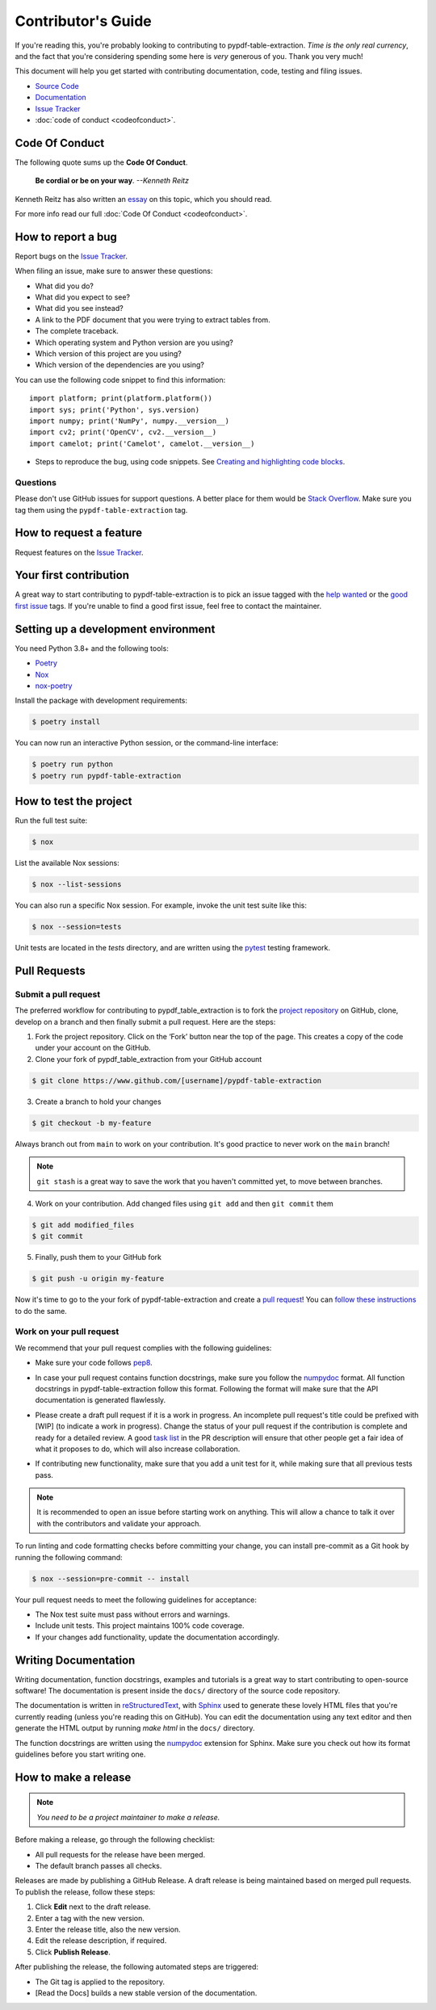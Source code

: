 .. _contributing:


Contributor's Guide
===================

If you're reading this, you're probably looking to contributing to pypdf-table-extraction. *Time is the only real currency*, and the fact that you're considering spending some here is *very* generous of you. Thank you very much!

This document will help you get started with contributing documentation, code, testing and filing issues.

-  `Source Code <https://github.com/py-pdf/pypdf_table_extraction>`__
-  `Documentation <https://camelot-py.readthedocs.io/>`__
-  `Issue
   Tracker <https://github.com/py-pdf/pypdf_table_extraction/issues>`__
-  :doc:`code of conduct <codeofconduct>`.

Code Of Conduct
---------------

The following quote sums up the **Code Of Conduct**.

    **Be cordial or be on your way**. *--Kenneth Reitz*

Kenneth Reitz has also written an `essay`_ on this topic, which you should read.

.. _essay: https://kennethreitz.org/essays/2013/01/27/be-cordial-or-be-on-your-way

For more info read our full :doc:`Code Of Conduct <codeofconduct>`.

How to report a bug
-------------------

Report bugs on the `Issue
Tracker <https://github.com/py-pdf/pypdf_table_extraction/issues>`__.

When filing an issue, make sure to answer these questions:

-  What did you do?
-  What did you expect to see?
-  What did you see instead?
-  A link to the PDF document that you were trying to extract tables from.
-  The complete traceback.
-  Which operating system and Python version are you using?
-  Which version of this project are you using?
-  Which version of the dependencies are you using?

You can use the following code snippet to find this information::

    import platform; print(platform.platform())
    import sys; print('Python', sys.version)
    import numpy; print('NumPy', numpy.__version__)
    import cv2; print('OpenCV', cv2.__version__)
    import camelot; print('Camelot', camelot.__version__)

- Steps to reproduce the bug, using code snippets. See `Creating and highlighting code blocks`_.

.. _Creating and highlighting code blocks: https://help.github.com/articles/creating-and-highlighting-code-blocks/


Questions
^^^^^^^^^

Please don't use GitHub issues for support questions. A better place for them would be `Stack Overflow`_. Make sure you tag them using the ``pypdf-table-extraction`` tag.

.. _Stack Overflow: http://stackoverflow.com


How to request a feature
------------------------

Request features on the `Issue
Tracker <https://github.com/py-pdf/pypdf_table_extraction/issues>`__.

Your first contribution
-----------------------

A great way to start contributing to pypdf-table-extraction is to pick an issue tagged with the `help wanted`_ or the `good first issue`_ tags. If you're unable to find a good first issue, feel free to contact the maintainer.

.. _help wanted: https://github.com/py-pdf/pypdf_table_extraction/labels/help%20wanted
.. _good first issue: https://github.com/py-pdf/pypdf_table_extraction/labels/good%20first%20issue

Setting up a development environment
------------------------------------

You need Python 3.8+ and the following tools:

-  `Poetry <https://python-poetry.org/>`__
-  `Nox <https://nox.thea.codes/>`__
-  `nox-poetry <https://nox-poetry.readthedocs.io/>`__

Install the package with development requirements:

.. code-block:: console

   $ poetry install

You can now run an interactive Python session, or the command-line
interface:

.. code:: console

   $ poetry run python
   $ poetry run pypdf-table-extraction

How to test the project
-----------------------

Run the full test suite:

.. code:: console

   $ nox

List the available Nox sessions:

.. code:: console

   $ nox --list-sessions

You can also run a specific Nox session. For example, invoke the unit
test suite like this:

.. code:: console

   $ nox --session=tests

Unit tests are located in the *tests* directory, and are written using
the `pytest <https://pytest.readthedocs.io/>`__ testing framework.


Pull Requests
-------------

Submit a pull request
^^^^^^^^^^^^^^^^^^^^^

The preferred workflow for contributing to pypdf_table_extraction is to fork the `project repository`_ on GitHub, clone, develop on a branch and then finally submit a pull request. Here are the steps:

.. _project repository: https://github.com/py-pdf/pypdf_table_extraction/


1. Fork the project repository. Click on the ‘Fork’ button near the top of the page. This creates a copy of the code under your account on the GitHub.

2. Clone your fork of pypdf_table_extraction from your GitHub account

.. code:: console

   $ git clone https://www.github.com/[username]/pypdf-table-extraction

3. Create a branch to hold your changes

.. code:: console

    $ git checkout -b my-feature

Always branch out from ``main`` to work on your contribution. It's good practice to never work on the ``main`` branch!

.. note:: ``git stash`` is a great way to save the work that you haven't committed yet, to move between branches.

4. Work on your contribution. Add changed files using ``git add`` and then ``git commit`` them

.. code:: console

    $ git add modified_files
    $ git commit

5. Finally, push them to your GitHub fork

.. code:: console

    $ git push -u origin my-feature

Now it's time to go to the your fork of pypdf-table-extraction and create a `pull
request <https://github.com/py-pdf/pypdf_table_extraction/pulls>`__! You can `follow these instructions`_ to do the same.

.. _follow these instructions: https://help.github.com/articles/creating-a-pull-request-from-a-fork/

Work on your pull request
^^^^^^^^^^^^^^^^^^^^^^^^^

We recommend that your pull request complies with the following guidelines:

- Make sure your code follows `pep8`_.

.. _pep8: http://pep8.org


- In case your pull request contains function docstrings, make sure you follow the `numpydoc`_ format. All function docstrings in pypdf-table-extraction follow this format. Following the format will make sure that the API documentation is generated flawlessly.

.. _numpydoc: https://numpydoc.readthedocs.io/en/latest/format.html



- Please create a draft pull request if it is a work in progress. An incomplete pull request's title could be prefixed with [WIP] (to indicate a work in progress). Change the status of your pull request if the contribution is complete and ready for a detailed review. A good `task list`_ in the PR description will ensure that other people get a fair idea of what it proposes to do, which will also increase collaboration.

.. _task list: https://blog.github.com/2013-01-09-task-lists-in-gfm-issues-pulls-comments/

- If contributing new functionality, make sure that you add a unit test for it, while making sure that all previous tests pass.


.. note:: It is recommended to open an issue before starting work on anything. This will allow a chance to talk it over with the contributors and validate your approach.

To run linting and code formatting checks before committing your change,
you can install pre-commit as a Git hook by running the following
command:

.. code:: console

   $ nox --session=pre-commit -- install

Your pull request needs to meet the following guidelines for acceptance:

-  The Nox test suite must pass without errors and warnings.
-  Include unit tests. This project maintains 100% code coverage.
-  If your changes add functionality, update the documentation
   accordingly.

Writing Documentation
---------------------

Writing documentation, function docstrings, examples and tutorials is a great way to start contributing to open-source software! The documentation is present inside the ``docs/`` directory of the source code repository.

The documentation is written in `reStructuredText`_, with `Sphinx`_ used to generate these lovely HTML files that you're currently reading (unless you're reading this on GitHub). You can edit the documentation using any text editor and then generate the HTML output by running `make html` in the ``docs/`` directory.

The function docstrings are written using the `numpydoc`_ extension for Sphinx. Make sure you check out how its format guidelines before you start writing one.

.. _reStructuredText: https://en.wikipedia.org/wiki/ReStructuredText
.. _Sphinx: http://www.sphinx-doc.org/en/master/
.. _numpydoc: https://numpydoc.readthedocs.io/en/latest/format.html


How to make a release
---------------------

.. note:: *You need to be a project maintainer to make a release.*

Before making a release, go through the following checklist:

- All pull requests for the release have been merged.
- The default branch passes all checks.

Releases are made by publishing a GitHub Release.
A draft release is being maintained based on merged pull requests.
To publish the release, follow these steps:

1. Click **Edit** next to the draft release.
2. Enter a tag with the new version.
3. Enter the release title, also the new version.
4. Edit the release description, if required.
5. Click **Publish Release**.

After publishing the release, the following automated steps are triggered:

- The Git tag is applied to the repository.
- [Read the Docs] builds a new stable version of the documentation.
